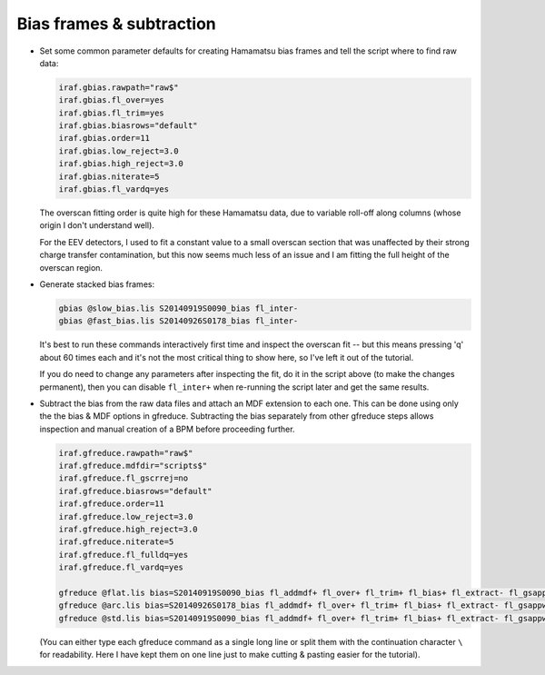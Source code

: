 Bias frames & subtraction
*************************

* Set some common parameter defaults for creating Hamamatsu bias frames and
  tell the script where to find raw data:

  .. code-block:: none

    iraf.gbias.rawpath="raw$"
    iraf.gbias.fl_over=yes
    iraf.gbias.fl_trim=yes
    iraf.gbias.biasrows="default"
    iraf.gbias.order=11
    iraf.gbias.low_reject=3.0
    iraf.gbias.high_reject=3.0
    iraf.gbias.niterate=5
    iraf.gbias.fl_vardq=yes

  The overscan fitting order is quite high for these Hamamatsu data, due to
  variable roll-off along columns (whose origin I don't understand well).

  For the EEV detectors, I used to fit a constant value to a small overscan
  section that was unaffected by their strong charge transfer contamination,
  but this now seems much less of an issue and I am fitting the full height of
  the overscan region.

* Generate stacked bias frames:

  .. code-block:: none

    gbias @slow_bias.lis S20140919S0090_bias fl_inter-
    gbias @fast_bias.lis S20140926S0178_bias fl_inter-

  It's best to run these commands interactively first time and inspect the
  overscan fit -- but this means pressing 'q' about 60 times each and it's not
  the most critical thing to show here, so I've left it out of the tutorial.

  If you do need to change any parameters after inspecting the fit, do it in
  the script above (to make the changes permanent), then you can disable
  ``fl_inter+`` when re-running the script later and get the same results.

* Subtract the bias from the raw data files and attach an MDF extension to
  each one. This can be done using only the the bias & MDF options in gfreduce.
  Subtracting the bias separately from other gfreduce steps allows inspection
  and manual creation of a BPM before proceeding further.

  .. code-block:: none

    iraf.gfreduce.rawpath="raw$"
    iraf.gfreduce.mdfdir="scripts$"
    iraf.gfreduce.fl_gscrrej=no
    iraf.gfreduce.biasrows="default"
    iraf.gfreduce.order=11
    iraf.gfreduce.low_reject=3.0
    iraf.gfreduce.high_reject=3.0
    iraf.gfreduce.niterate=5
    iraf.gfreduce.fl_fulldq=yes
    iraf.gfreduce.fl_vardq=yes

    gfreduce @flat.lis bias=S20140919S0090_bias fl_addmdf+ fl_over+ fl_trim+ fl_bias+ fl_extract- fl_gsappwave- fl_wavtran- fl_skysub- fl_fluxcal- fl_inter-
    gfreduce @arc.lis bias=S20140926S0178_bias fl_addmdf+ fl_over+ fl_trim+ fl_bias+ fl_extract- fl_gsappwave- fl_wavtran- fl_skysub- fl_fluxcal- fl_inter-
    gfreduce @std.lis bias=S20140919S0090_bias fl_addmdf+ fl_over+ fl_trim+ fl_bias+ fl_extract- fl_gsappwave- fl_wavtran- fl_skysub- fl_fluxcal- fl_inter-

  (You can either type each gfreduce command as a single long line or split
  them with the continuation character ``\`` for readability. Here I have kept
  them on one line just to make cutting & pasting easier for the tutorial).

